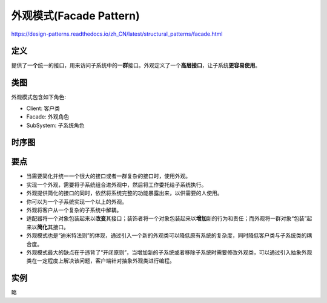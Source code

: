 =======================================
外观模式(Facade Pattern)
=======================================

https://design-patterns.readthedocs.io/zh_CN/latest/structural_patterns/facade.html

----------
定义
----------
提供了\ **一个**\ 统一的接口，用来访问子系统中的\ **一群**\ 接口。外观定义了一个\ **高层接口**\ ，让子系统\ **更容易使用**\ 。

----------
类图
----------
外观模式包含如下角色:

- Client: 客户类
- Facade: 外观角色
- SubSystem: 子系统角色

.. image:: ../../_static/11_facade_pattern.jpg

----------
时序图
----------
.. image:: ../../_static/11_seq_facade_pattern.jpg

----------
要点
----------
- 当需要简化并统一一个很大的接口或者一群复杂的接口时，使用外观。
- 实现一个外观，需要将子系统组合进外观中，然后将工作委托给子系统执行。
- 外观提供简化的接口的同时，依然将系统完整的功能暴露出来，以供需要的人使用。
- 你可以为一个子系统实现一个以上的外观。
- 外观将客户从一个复杂的子系统中解耦。
- 适配器将一个对象包装起来以\ **改变**\ 其接口；装饰者将一个对象包装起来以\ **增加**\ 新的行为和责任；而外观将一群对象“包装”起来以\ **简化**\ 其接口。
- 外观模式也是“迪米特法则”的体现，通过引入一个新的外观类可以降低原有系统的复杂度，同时降低客户类与子系统类的耦合度。
- 外观模式最大的缺点在于违背了“开闭原则”，当增加新的子系统或者移除子系统时需要修改外观类，可以通过引入抽象外观类在一定程度上解决该问题，客户端针对抽象外观类进行编程。

----------
实例
----------
略
